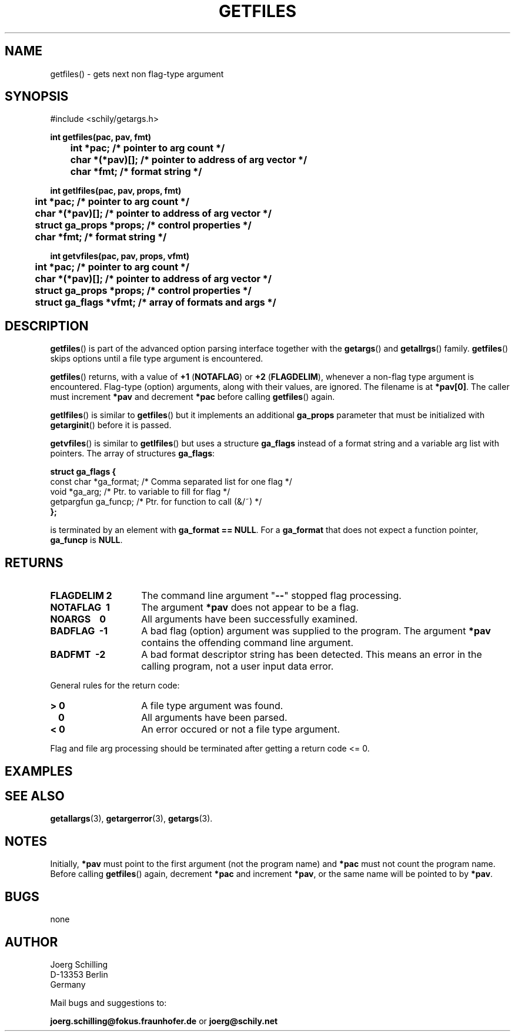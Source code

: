 . \"  Manual Seite fuer getfiles
. \" @(#)getfiles.3	1.9 20/02/10 Copyright 1985-2020 J. Schilling
. \"
.if t .ds a \v'-0.55m'\h'0.00n'\z.\h'0.40n'\z.\v'0.55m'\h'-0.40n'a
.if t .ds o \v'-0.55m'\h'0.00n'\z.\h'0.45n'\z.\v'0.55m'\h'-0.45n'o
.if t .ds u \v'-0.55m'\h'0.00n'\z.\h'0.40n'\z.\v'0.55m'\h'-0.40n'u
.if t .ds A \v'-0.77m'\h'0.25n'\z.\h'0.45n'\z.\v'0.77m'\h'-0.70n'A
.if t .ds O \v'-0.77m'\h'0.25n'\z.\h'0.45n'\z.\v'0.77m'\h'-0.70n'O
.if t .ds U \v'-0.77m'\h'0.30n'\z.\h'0.45n'\z.\v'0.77m'\h'-.75n'U
.if t .ds s \(*b
.if t .ds S SS
.if n .ds a ae
.if n .ds o oe
.if n .ds u ue
.if n .ds s sz
.TH GETFILES 3 "2020/02/10" "J\*org Schilling" "Schily\'s LIBRARY FUNCTIONS"
.SH NAME
getfiles() \- gets next non flag-type argument
.SH SYNOPSIS
.nf
#include <schily/getargs.h>

.B
int getfiles(pac, pav, fmt)
.B
	int *pac;       /* pointer to arg count */
.B
	char *(*pav)[]; /* pointer to address of arg vector */
.B
	char *fmt;      /* format string */
.B

int getlfiles(pac, pav, props, fmt)
.B
	int *pac;       /* pointer to arg count */
.B
	char *(*pav)[]; /* pointer to address of arg vector */
.B
	struct ga_props *props; /* control properties */
.B
	char *fmt;      /* format string */

.B
int getvfiles(pac, pav, props, vfmt)
.B
	int *pac;       /* pointer to arg count */
.B
	char *(*pav)[]; /* pointer to address of arg vector */
.B
	struct ga_props *props; /* control properties */
.B
	struct ga_flags *vfmt;  /* array of formats and args */
.fi
.SH DESCRIPTION
.LP
.BR getfiles ()
is part of the advanced option parsing interface together with the
.BR getargs ()
and
.BR getallrgs ()
family.
.BR getfiles ()
skips options until a file type argument is encountered.
.LP
.BR getfiles ()
returns, with a value of
.BR "+1 " ( NOTAFLAG )
or
.BR "+2 " ( FLAGDELIM ),
whenever a non-flag type argument is encountered.
Flag-type (option) arguments, along with their
values, are ignored. The filename is at
.BR *pav[0] .
The caller must increment
.B *pav
and decrement
.B *pac
before calling
.BR getfiles ()
again.
.PP
.BR getlfiles ()
is similar to
.BR getfiles ()
but it implements an additional 
.B ga_props
parameter that must be initialized with
.BR getarginit ()
before it is passed.
.PP
.BR getvfiles ()
is similar to
.BR getlfiles ()
but uses a structure
.B ga_flags
instead of a format string and a variable arg list with pointers.
The array of structures
.BR ga_flags :
.br
.ne 8
.sp
.nf
.B
struct ga_flags {
.B
   const char  *ga_format; /* Comma separated list for one flag */
.B
   void        *ga_arg;    /* Ptr. to variable to fill for flag */
.B
   getpargfun  ga_funcp;   /* Ptr. for function to call (&/~)   */
.B
};
.fi
.sp
is terminated by an element with
.BR "ga_format == NULL" .
For a
.B ga_format
that does not expect a function pointer,
.B ga_funcp
is
.BR NULL .
.SH RETURNS
.TP 14
.B FLAGDELIM\ 2
The command line argument "\c
.B \-\-\c
"
stopped flag processing.
.TP
.B NOTAFLAG\ \ 1
The argument
.B *pav
does not appear to be a flag.
.TP
.B NOARGS\ \ \ \ 0
All arguments have been successfully examined.
.TP
.B BADFLAG\ \ \-1
A bad flag (option) argument was supplied to the program.
The argument
.B *pav
contains the offending command line argument.
.TP
.B BADFMT\ \ \-2
A bad format descriptor string has been detected.
This means an error in the calling program, not a user input data error.
.de ..
.TP
.B NOTAFILE\ \-3
A flag type argument rather than a file type argument has been detected.
..
.LP
General rules for the return code:
.TP 14
.B >\ 0
A file type argument was found.
.TP
.B \ \ 0
All arguments have been parsed.
.TP
.B <\ 0
An error occured or not a file type argument.
.LP
Flag and file arg processing should be terminated after getting a
return code <= 0.

.SH EXAMPLES

.SH "SEE ALSO"
.nh 
.sp 
.LP
.BR getallargs (3),
.BR getargerror (3),
.BR getargs (3).

.SH NOTES
Initially, 
.B *pav
must point to the first argument (not the
program name) and
.B *pac
must not count the program name. Before calling
.BR getfiles ()
again, decrement
.B *pac
and increment
.BR *pav ,
or the same name will be pointed to by
.BR *pav .

.SH BUGS
none

.SH AUTHOR
.nf
J\*org Schilling
D\-13353 Berlin
Germany
.fi
.PP
Mail bugs and suggestions to:
.PP
.B
joerg.schilling@fokus.fraunhofer.de
or
.B
joerg@schily.net
